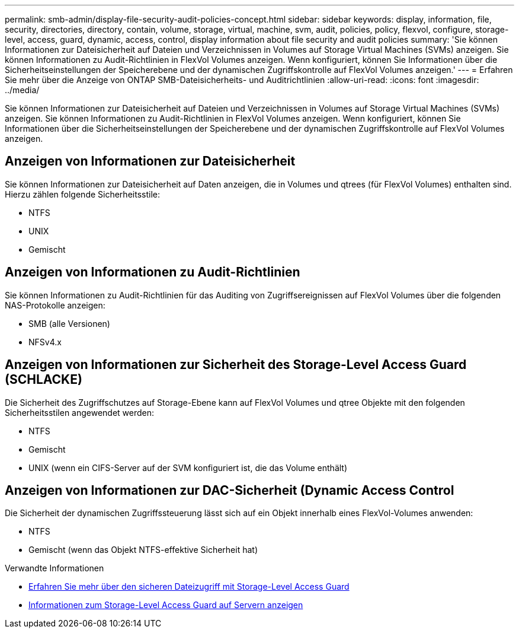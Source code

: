 ---
permalink: smb-admin/display-file-security-audit-policies-concept.html 
sidebar: sidebar 
keywords: display, information, file, security, directories, directory, contain, volume, storage, virtual, machine, svm, audit, policies, policy, flexvol, configure, storage-level, access, guard, dynamic, access, control, display information about file security and audit policies 
summary: 'Sie können Informationen zur Dateisicherheit auf Dateien und Verzeichnissen in Volumes auf Storage Virtual Machines (SVMs) anzeigen. Sie können Informationen zu Audit-Richtlinien in FlexVol Volumes anzeigen. Wenn konfiguriert, können Sie Informationen über die Sicherheitseinstellungen der Speicherebene und der dynamischen Zugriffskontrolle auf FlexVol Volumes anzeigen.' 
---
= Erfahren Sie mehr über die Anzeige von ONTAP SMB-Dateisicherheits- und Auditrichtlinien
:allow-uri-read: 
:icons: font
:imagesdir: ../media/


[role="lead"]
Sie können Informationen zur Dateisicherheit auf Dateien und Verzeichnissen in Volumes auf Storage Virtual Machines (SVMs) anzeigen. Sie können Informationen zu Audit-Richtlinien in FlexVol Volumes anzeigen. Wenn konfiguriert, können Sie Informationen über die Sicherheitseinstellungen der Speicherebene und der dynamischen Zugriffskontrolle auf FlexVol Volumes anzeigen.



== Anzeigen von Informationen zur Dateisicherheit

Sie können Informationen zur Dateisicherheit auf Daten anzeigen, die in Volumes und qtrees (für FlexVol Volumes) enthalten sind. Hierzu zählen folgende Sicherheitsstile:

* NTFS
* UNIX
* Gemischt




== Anzeigen von Informationen zu Audit-Richtlinien

Sie können Informationen zu Audit-Richtlinien für das Auditing von Zugriffsereignissen auf FlexVol Volumes über die folgenden NAS-Protokolle anzeigen:

* SMB (alle Versionen)
* NFSv4.x




== Anzeigen von Informationen zur Sicherheit des Storage-Level Access Guard (SCHLACKE)

Die Sicherheit des Zugriffschutzes auf Storage-Ebene kann auf FlexVol Volumes und qtree Objekte mit den folgenden Sicherheitsstilen angewendet werden:

* NTFS
* Gemischt
* UNIX (wenn ein CIFS-Server auf der SVM konfiguriert ist, die das Volume enthält)




== Anzeigen von Informationen zur DAC-Sicherheit (Dynamic Access Control

Die Sicherheit der dynamischen Zugriffssteuerung lässt sich auf ein Objekt innerhalb eines FlexVol-Volumes anwenden:

* NTFS
* Gemischt (wenn das Objekt NTFS-effektive Sicherheit hat)


.Verwandte Informationen
* xref:secure-file-access-storage-level-access-guard-concept.adoc[Erfahren Sie mehr über den sicheren Dateizugriff mit Storage-Level Access Guard]
* xref:display-storage-level-access-guard-task.adoc[Informationen zum Storage-Level Access Guard auf Servern anzeigen]

